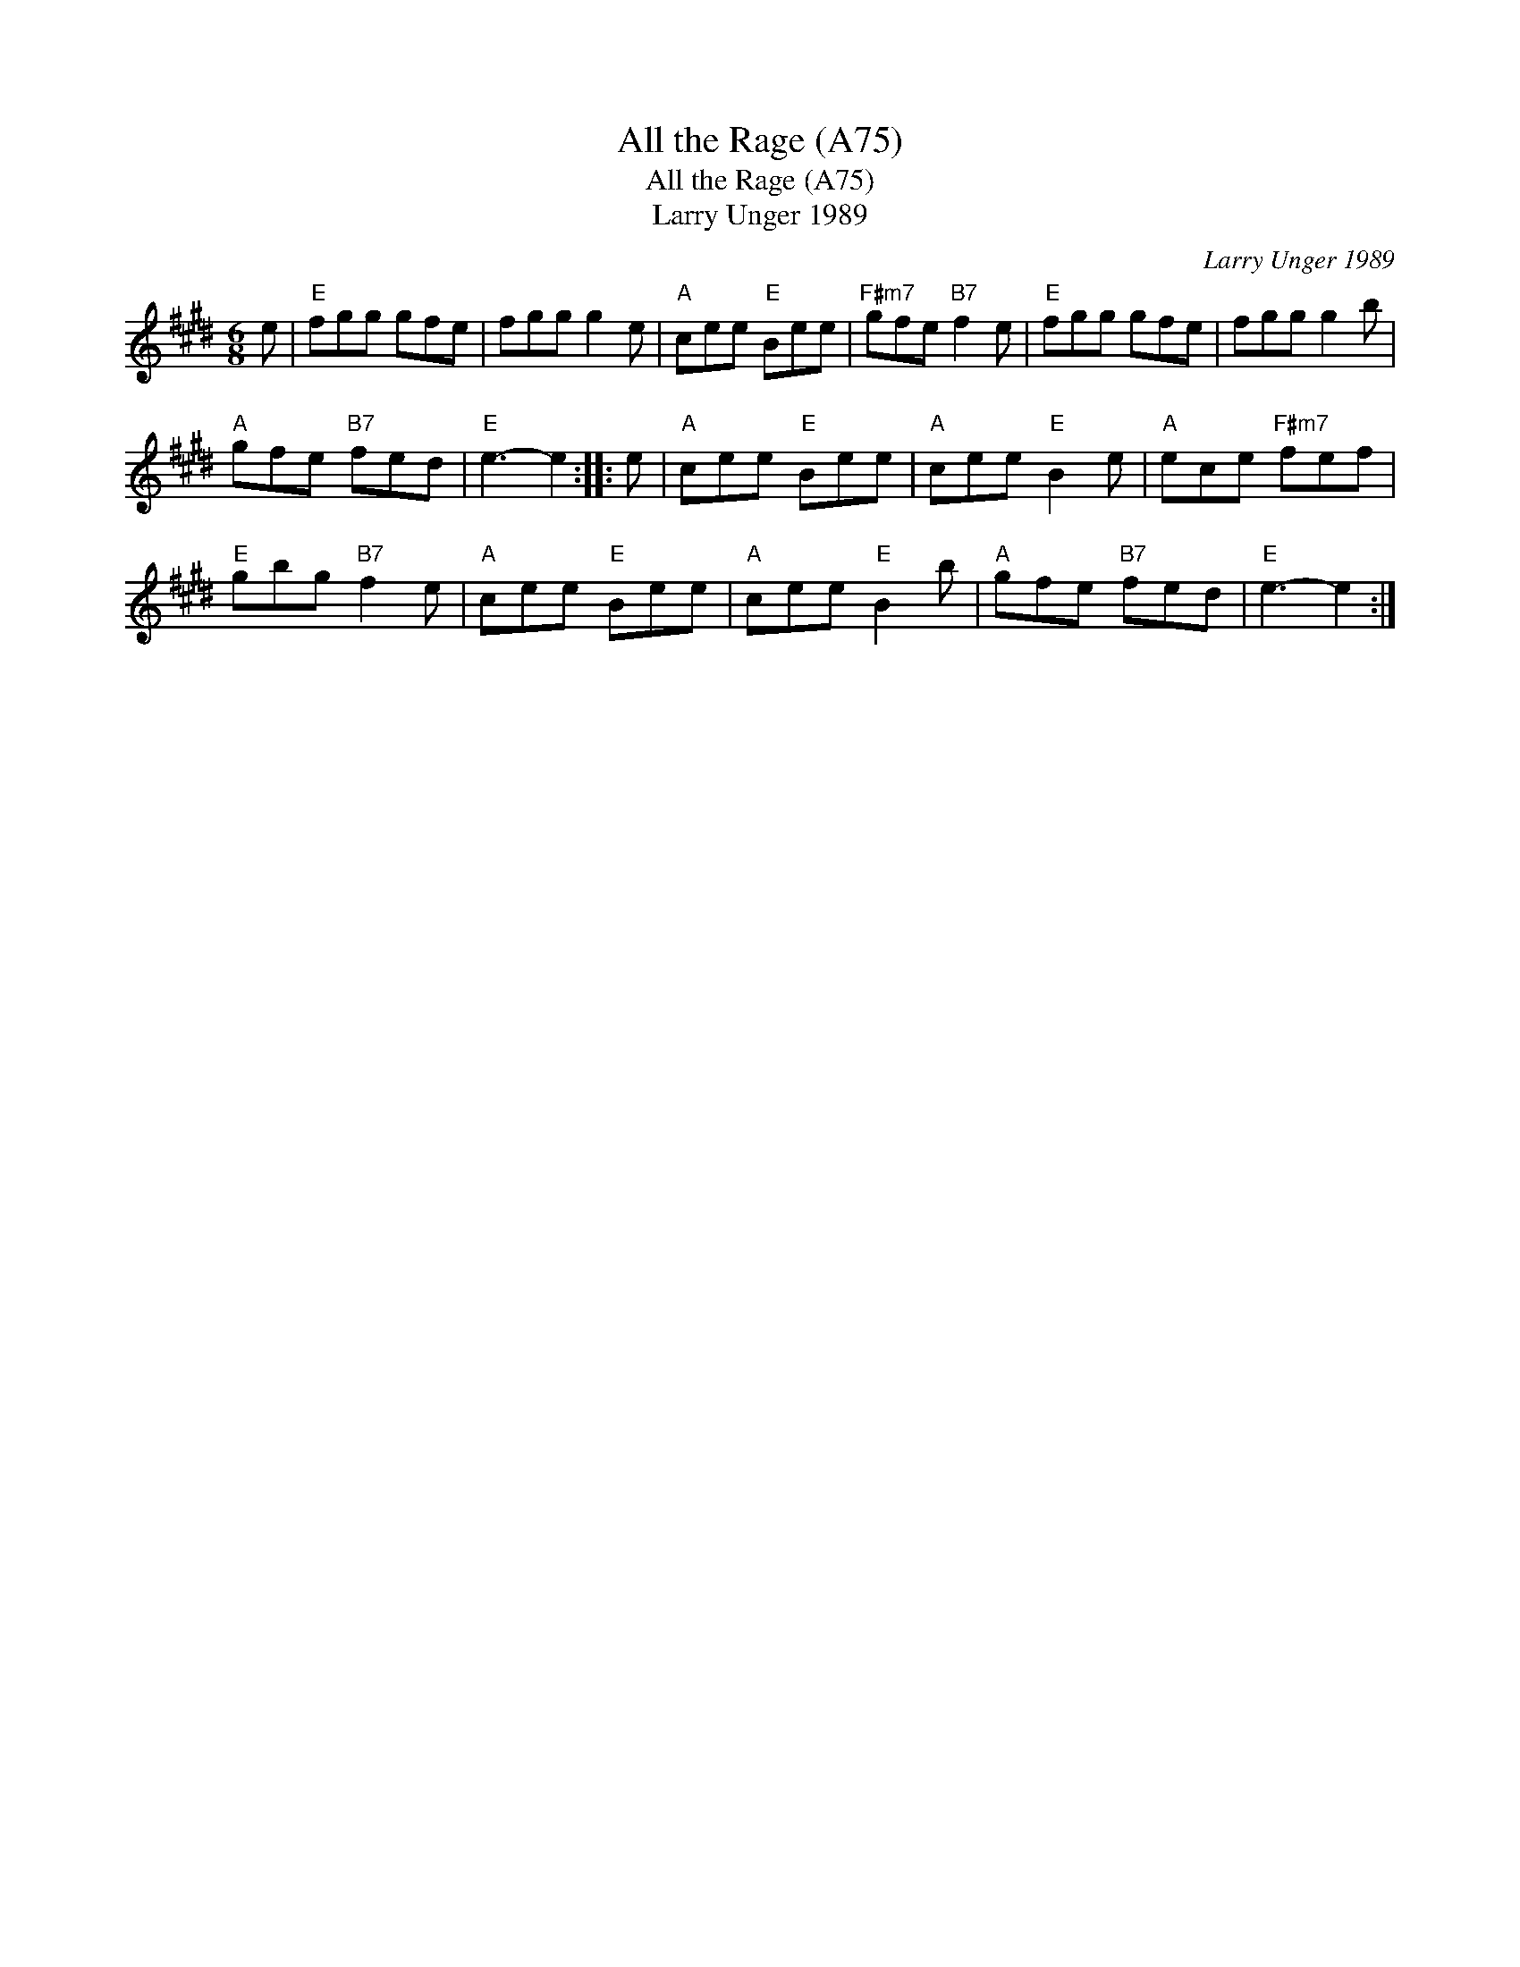 X:1
T:All the Rage (A75)
T:All the Rage (A75)
T:Larry Unger 1989
C:Larry Unger 1989
L:1/8
M:6/8
K:E
V:1 treble 
V:1
 e |"E" fgg gfe | fgg g2 e |"A" cee"E" Bee |"F#m7" gfe"B7" f2 e |"E" fgg gfe | fgg g2 b | %7
"A" gfe"B7" fed |"E" e3- e2 :: e |"A" cee"E" Bee |"A" cee"E" B2 e |"A" ece"F#m7" fef | %13
"E" gbg"B7" f2 e |"A" cee"E" Bee |"A" cee"E" B2 b |"A" gfe"B7" fed |"E" e3- e2 :| %18

